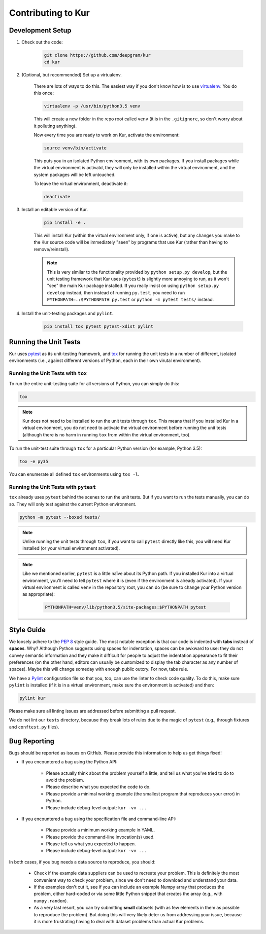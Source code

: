 *******************
Contributing to Kur
*******************

Development Setup
=================

#. Check out the code:

	.. code-block:: bash

		git clone https://github.com/deepgram/kur
		cd kur

#. (Optional, but recommended) Set up a virtualenv.

	There are lots of ways to do this. The easiest way if you don't know how is
	to use `virtualenv <https://virtualenv.pypa.io/en/stable/>`_. You do this
	once:

	.. code-block:: bash

		virtualenv -p /usr/bin/python3.5 venv

	This will create a new folder in the repo root called ``venv`` (it is in
	the ``.gitignore``, so don't worry about it polluting anything).

	Now every time you are ready to work on Kur, activate the environment:

	.. code-block:: bash
	
		source venv/bin/activate

	This puts you in an isolated Python environment, with its own packages. If
	you install packages while the virtual environment is activatd, they will
	only be installed within the virtual environment, and the system packages
	will be left untouched.

	To leave the virtual environment, deactivate it:

	.. code-block:: bash

		deactivate

#. Install an editable version of Kur.

	.. code-block:: bash

		pip install -e .

	This will install Kur (within the virtual environment only, if one is
	active), but any changes you make to the Kur source code will be
	immediately "seen" by programs that use Kur (rather than having to
	remove/reinstall).

	.. note::

		This is very similar to the functionality provided by ``python setup.py
		develop``, but the unit testing framework that Kur uses (``pytest``) is
		slightly more annoying to run, as it won't "see" the main Kur package
		installed. If you really insist on using ``python setup.py develop``
		instead, then instead of running ``py.test``, you need to run
		``PYTHONPATH=.:$PYTHONPATH py.test`` or ``python -m pytest tests/``
		instead.

#. Install the unit-testing packages and ``pylint``.

	.. code-block:: bash

		pip install tox pytest pytest-xdist pylint

Running the Unit Tests
======================

Kur uses `pytest <http://pytest.org/>`_ as its unit-testing framework, and `tox
<https://tox.readthedocs.io/>`_ for running the unit tests in a number of
different, isolated environments (i.e., against different versions of Python,
each in their own virutal environment).

Running the Unit Tests with ``tox``
-----------------------------------

To run the entire unit-testing suite for all versions of Python, you can simply
do this:

.. code-block:: bash

	tox

.. note::

	Kur does not need to be installed to run the unit tests through ``tox``.
	This means that if you installed Kur in a virtual environment, you do not
	need to activate the virtual environment before running the unit tests
	(although there is no harm in running ``tox`` from within the virtual
	environment, too).

To run the unit-test suite through ``tox`` for a particular Python version (for
example, Python 3.5):

.. code-block:: bash

	tox -e py35

You can enumerate all defined ``tox`` environments using ``tox -l``.

Running the Unit Tests with ``pytest``
--------------------------------------

``tox`` already uses ``pytest`` behind the scenes to run the unit tests. But if
you want to run the tests manually, you can do so. They will only test against
the current Python environment.

.. code-block:: bash

	python -m pytest --boxed tests/

.. note::

	Unlike running the unit tests through ``tox``, if you want to call
	``pytest`` directly like this, you will need Kur installed (or your virtual
	environment activated).

.. note::

	Like we mentioned earlier, ``pytest`` is a little naïve about its Python
	path. If you installed Kur into a virtual environment, you'll need to tell
	``pytest`` where it is (even if the environment is already activated). If
	your virtual environment is called ``venv`` in the repository root, you can
	do (be sure to change your Python version as appropriate):

		.. code-block:: bash

			PYTHONPATH=venv/lib/python3.5/site-packages:$PYTHONPATH pytest

.. node::

	What's up with the ``--boxed`` option? It's an option for the
	``pytest-xdist`` plugin which runs each test in its own subprocess. This is
	important when testing backends like Keras, which do not seem to allow easy
	swapping of Theano/Tensorflow backends on-the-fly. Thus, when a test does
	``import keras``, the Keras backend will get "stuck" for that process.

Style Guide
===========

We loosely adhere to the :pep:`8` style guide. The most notable exception is
that our code is indented with **tabs** instead of **spaces**. Why? Although
Python suggests using spaces for indentation, spaces can be awkward to use:
they do not convey semantic information and they make it difficult for people
to adjust the indentation appearance to fit their preferences (on the other
hand, editors can usually be customized to display the tab character as any
number of spaces). Maybe this will change someday with enough public outcry.
For now, tabs rule.

We have a `Pylint <http://www.pylint.org/>`_ configuration file so that you,
too, can use the linter to check code quality. To do this, make sure ``pylint``
is installed (if it is in a virtual environment, make sure the environment is
activated) and then:

.. code-block:: bash

	pylint kur

Please make sure all linting issues are addressed before submitting a pull
request.

We do not lint our ``tests`` directory, because they break lots of rules due to
the magic of ``pytest`` (e.g., through fixtures and ``conftest.py`` files).

Bug Reporting
=============

Bugs should be reported as issues on GitHub. Please provide this information to
help us get things fixed!

- If you encountered a bug using the Python API:

	- Please actually think about the problem yourself a little, and tell us
	  what you've tried to do to avoid the problem.
	- Please describe what you expected the code to do.
	- Please provide a minimal working example (the smallest program that
	  reproduces your error) in Python.
	- Please include debug-level output: ``kur -vv ...``

- If you encountered a bug using the specification file and command-line API:

	- Please provide a minimum working example in YAML.
	- Please provide the command-line invocation(s) used.
	- Please tell us what you expected to happen.
	- Please include debug-level output: ``kur -vv ...``

In both cases, if you bug needs a data source to reproduce, you should:

	- Check if the example data suppliers can be used to recreate your problem.
	  This is definitely the most convenient way to check your problem, since
	  we don't need to download and understand your data.
	- If the examples don't cut it, see if you can include an example Numpy
	  array that produces the problem, either hard-coded or via some little
	  Python snippet that creates the array (e.g., with ``numpy.random``).
	- As a very last resort, you can try submitting **small** datasets (with as
	  few elements in them as possible to reproduce the problem). But doing
	  this will very likely deter us from addressing your issue, because it is
	  more frustrating having to deal with dataset problems than actual Kur
	  problems.
